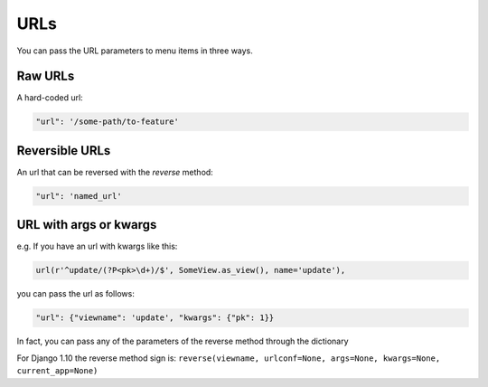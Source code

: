 URLs
====

You can pass the URL parameters to menu items in three ways.

Raw URLs
--------

A hard-coded url:

.. code:: python

    "url": '/some-path/to-feature'

Reversible URLs
---------------

An url that can be reversed with the `reverse` method:

.. code:: python

    "url": 'named_url'

URL with args or kwargs
-----------------------

e.g. If you have an url with kwargs like this:

.. code:: python

    url(r'^update/(?P<pk>\d+)/$', SomeView.as_view(), name='update'),

you can pass the url as follows:

.. code:: python

    "url": {"viewname": 'update', "kwargs": {"pk": 1}}

In fact, you can pass any of the parameters of the reverse method through the dictionary

For Django 1.10 the reverse method sign is: ``reverse(viewname, urlconf=None, args=None, kwargs=None, current_app=None)``

